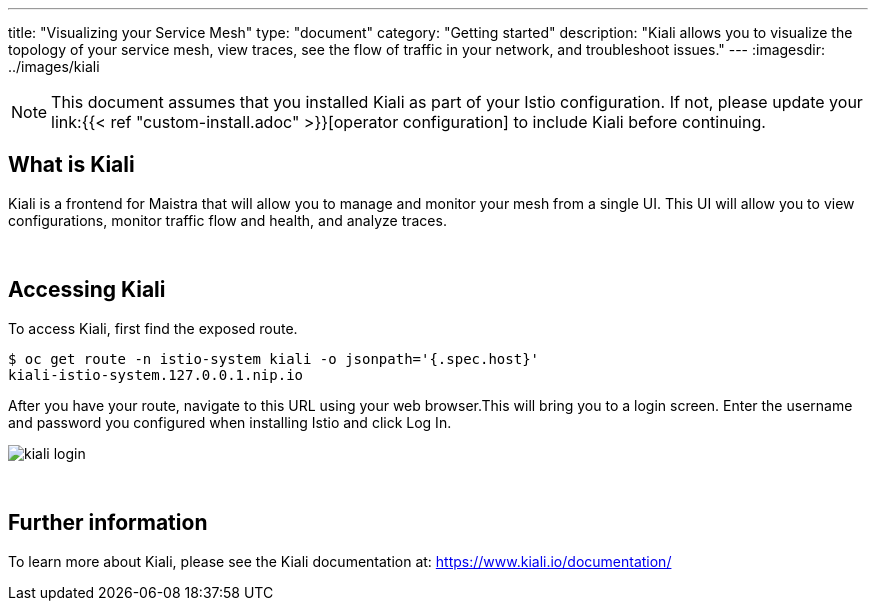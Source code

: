 ---
title: "Visualizing your Service Mesh"
type: "document"
category: "Getting started"
description: "Kiali allows you to visualize the topology of your service mesh, view traces, see the flow of traffic in your network, and troubleshoot issues."
---
:imagesdir: ../images/kiali

NOTE: This document assumes that you installed Kiali as part of your Istio configuration. If not, please
update your link:{{< ref "custom-install.adoc" >}}[operator configuration]   to include Kiali before continuing. 

What is Kiali
-------------
Kiali is a frontend for Maistra that will allow you to manage and monitor your mesh from a single UI. This UI will 
allow you to view configurations, monitor traffic flow and health, and analyze traces. 

{empty} +

Accessing Kiali
---------------
To access Kiali, first find the exposed route.

[source,bash]
----
$ oc get route -n istio-system kiali -o jsonpath='{.spec.host}'
kiali-istio-system.127.0.0.1.nip.io
----


After you have your route, navigate to this URL using your web browser.This will bring you to a login screen. Enter the username and password you configured when installing Istio and click Log In.

image::kiali_login.png[]

{empty} +


Further information
-------------------
To learn more about Kiali, please see the Kiali documentation at: link:[https://www.kiali.io/documentation/]